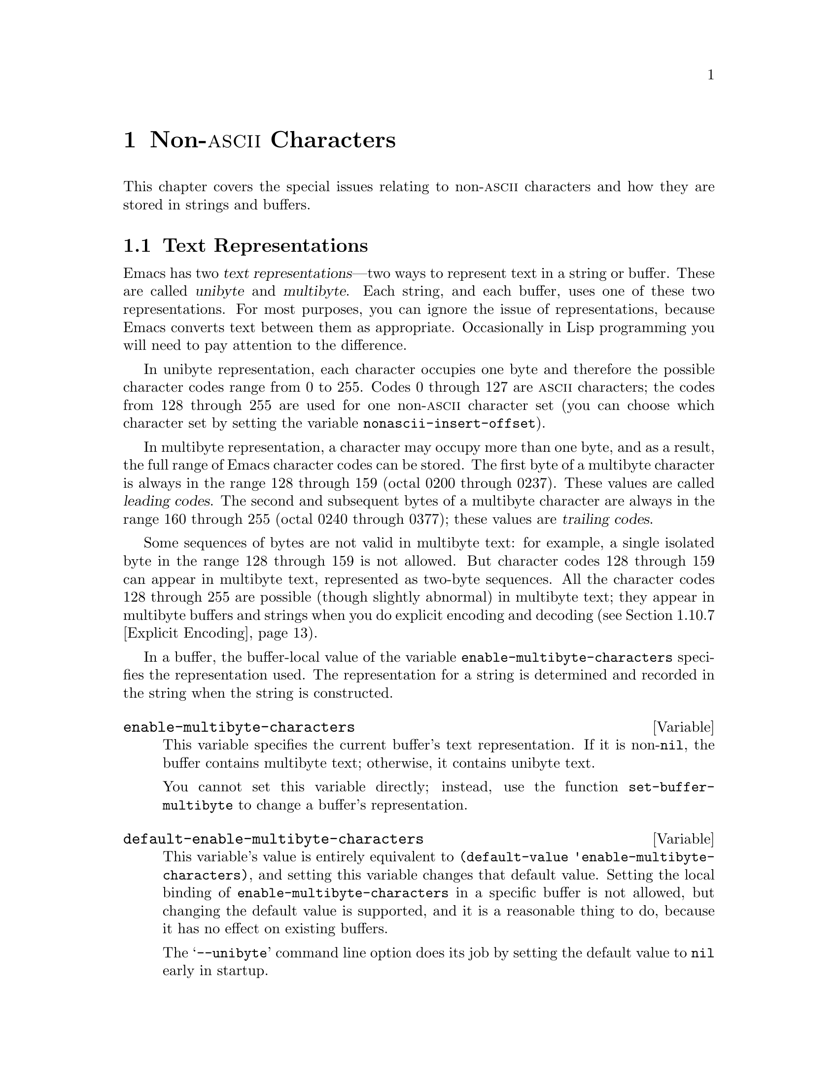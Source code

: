 @c -*-texinfo-*-
@c This is part of the GNU Emacs Lisp Reference Manual.
@c Copyright (C) 1998, 1999 Free Software Foundation, Inc. 
@c See the file elisp.texi for copying conditions.
@setfilename ../info/characters
@node Non-ASCII Characters, Searching and Matching, Text, Top
@chapter Non-@sc{ascii} Characters
@cindex multibyte characters
@cindex non-@sc{ascii} characters

  This chapter covers the special issues relating to non-@sc{ascii}
characters and how they are stored in strings and buffers.

@menu
* Text Representations::    Unibyte and multibyte representations
* Converting Representations::  Converting unibyte to multibyte and vice versa.
* Selecting a Representation::  Treating a byte sequence as unibyte or multi.
* Character Codes::         How unibyte and multibyte relate to
                                codes of individual characters.
* Character Sets::          The space of possible characters codes
                                is divided into various character sets.
* Chars and Bytes::         More information about multibyte encodings.
* Splitting Characters::    Converting a character to its byte sequence.
* Scanning Charsets::       Which character sets are used in a buffer?
* Translation of Characters::   Translation tables are used for conversion.
* Coding Systems::          Coding systems are conversions for saving files.
* Input Methods::           Input methods allow users to enter various
                                non-ASCII characters without speciak keyboards.
* Locales::                 Interacting with the POSIX locale.
@end menu

@node Text Representations
@section Text Representations
@cindex text representations

  Emacs has two @dfn{text representations}---two ways to represent text
in a string or buffer.  These are called @dfn{unibyte} and
@dfn{multibyte}.  Each string, and each buffer, uses one of these two
representations.  For most purposes, you can ignore the issue of
representations, because Emacs converts text between them as
appropriate.  Occasionally in Lisp programming you will need to pay
attention to the difference.

@cindex unibyte text
  In unibyte representation, each character occupies one byte and
therefore the possible character codes range from 0 to 255.  Codes 0
through 127 are @sc{ascii} characters; the codes from 128 through 255
are used for one non-@sc{ascii} character set (you can choose which
character set by setting the variable @code{nonascii-insert-offset}).

@cindex leading code
@cindex multibyte text
@cindex trailing codes
  In multibyte representation, a character may occupy more than one
byte, and as a result, the full range of Emacs character codes can be
stored.  The first byte of a multibyte character is always in the range
128 through 159 (octal 0200 through 0237).  These values are called
@dfn{leading codes}.  The second and subsequent bytes of a multibyte
character are always in the range 160 through 255 (octal 0240 through
0377); these values are @dfn{trailing codes}.

  Some sequences of bytes are not valid in multibyte text: for example,
a single isolated byte in the range 128 through 159 is not allowed.  But
character codes 128 through 159 can appear in multibyte text,
represented as two-byte sequences.  All the character codes 128 through
255 are possible (though slightly abnormal) in multibyte text; they
appear in multibyte buffers and strings when you do explicit encoding
and decoding (@pxref{Explicit Encoding}).

  In a buffer, the buffer-local value of the variable
@code{enable-multibyte-characters} specifies the representation used.
The representation for a string is determined and recorded in the string
when the string is constructed.

@defvar enable-multibyte-characters
This variable specifies the current buffer's text representation.
If it is non-@code{nil}, the buffer contains multibyte text; otherwise,
it contains unibyte text.

You cannot set this variable directly; instead, use the function
@code{set-buffer-multibyte} to change a buffer's representation.
@end defvar

@defvar default-enable-multibyte-characters
This variable's value is entirely equivalent to @code{(default-value
'enable-multibyte-characters)}, and setting this variable changes that
default value.  Setting the local binding of
@code{enable-multibyte-characters} in a specific buffer is not allowed,
but changing the default value is supported, and it is a reasonable
thing to do, because it has no effect on existing buffers.

The @samp{--unibyte} command line option does its job by setting the
default value to @code{nil} early in startup.
@end defvar

@defun position-bytes position
@tindex position-bytes
Return the byte-position corresponding to buffer position @var{position}
in the current buffer.
@end defun

@defun byte-to-position byte-position
@tindex byte-to-position
Return the buffer position corresponding to byte-position
@var{byte-position} in the current buffer.
@end defun

@defun multibyte-string-p string
Return @code{t} if @var{string} is a multibyte string.
@end defun

@node Converting Representations
@section Converting Text Representations

  Emacs can convert unibyte text to multibyte; it can also convert
multibyte text to unibyte, though this conversion loses information.  In
general these conversions happen when inserting text into a buffer, or
when putting text from several strings together in one string.  You can
also explicitly convert a string's contents to either representation.

  Emacs chooses the representation for a string based on the text that
it is constructed from.  The general rule is to convert unibyte text to
multibyte text when combining it with other multibyte text, because the
multibyte representation is more general and can hold whatever
characters the unibyte text has.

  When inserting text into a buffer, Emacs converts the text to the
buffer's representation, as specified by
@code{enable-multibyte-characters} in that buffer.  In particular, when
you insert multibyte text into a unibyte buffer, Emacs converts the text
to unibyte, even though this conversion cannot in general preserve all
the characters that might be in the multibyte text.  The other natural
alternative, to convert the buffer contents to multibyte, is not
acceptable because the buffer's representation is a choice made by the
user that cannot be overridden automatically.

  Converting unibyte text to multibyte text leaves @sc{ascii} characters
unchanged, and likewise character codes 128 through 159.  It converts
the non-@sc{ascii} codes 160 through 255 by adding the value
@code{nonascii-insert-offset} to each character code.  By setting this
variable, you specify which character set the unibyte characters
correspond to (@pxref{Character Sets}).  For example, if
@code{nonascii-insert-offset} is 2048, which is @code{(- (make-char
'latin-iso8859-1) 128)}, then the unibyte non-@sc{ascii} characters
correspond to Latin 1.  If it is 2688, which is @code{(- (make-char
'greek-iso8859-7) 128)}, then they correspond to Greek letters.

  Converting multibyte text to unibyte is simpler: it discards all but
the low 8 bits of each character code.  If @code{nonascii-insert-offset}
has a reasonable value, corresponding to the beginning of some character
set, this conversion is the inverse of the other: converting unibyte
text to multibyte and back to unibyte reproduces the original unibyte
text.

@defvar nonascii-insert-offset
This variable specifies the amount to add to a non-@sc{ascii} character
when converting unibyte text to multibyte.  It also applies when
@code{self-insert-command} inserts a character in the unibyte
non-@sc{ascii} range, 128 through 255.  However, the functions
@code{insert} and @code{insert-char} do not perform this conversion.

The right value to use to select character set @var{cs} is @code{(-
(make-char @var{cs}) 128)}.  If the value of
@code{nonascii-insert-offset} is zero, then conversion actually uses the
value for the Latin 1 character set, rather than zero.
@end defvar

@defvar nonascii-translation-table
This variable provides a more general alternative to
@code{nonascii-insert-offset}.  You can use it to specify independently
how to translate each code in the range of 128 through 255 into a
multibyte character.  The value should be a char-table, or @code{nil}.
If this is non-@code{nil}, it overrides @code{nonascii-insert-offset}.
@end defvar

@defun string-make-unibyte string
This function converts the text of @var{string} to unibyte
representation, if it isn't already, and returns the result.  If
@var{string} is a unibyte string, it is returned unchanged.
Multibyte character codes are converted to unibyte
by using just the low 8 bits.
@end defun

@defun string-make-multibyte string
This function converts the text of @var{string} to multibyte
representation, if it isn't already, and returns the result.  If
@var{string} is a multibyte string, it is returned unchanged.
The function @code{unibyte-char-to-multibyte} is used to convert
each unibyte character to a multibyte character.
@end defun

@node Selecting a Representation
@section Selecting a Representation

  Sometimes it is useful to examine an existing buffer or string as
multibyte when it was unibyte, or vice versa.

@defun set-buffer-multibyte multibyte
Set the representation type of the current buffer.  If @var{multibyte}
is non-@code{nil}, the buffer becomes multibyte.  If @var{multibyte}
is @code{nil}, the buffer becomes unibyte.

This function leaves the buffer contents unchanged when viewed as a
sequence of bytes.  As a consequence, it can change the contents viewed
as characters; a sequence of two bytes which is treated as one character
in multibyte representation will count as two characters in unibyte
representation.  Character codes 128 through 159 are an exception.  They
are represented by one byte in a unibyte buffer, but when the buffer is
set to multibyte, they are converted to two-byte sequences, and vice
versa.

This function sets @code{enable-multibyte-characters} to record which
representation is in use.  It also adjusts various data in the buffer
(including overlays, text properties and markers) so that they cover the
same text as they did before.

You cannot use @code{set-buffer-multibyte} on an indirect buffer,
because indirect buffers always inherit the representation of the
base buffer.
@end defun

@defun string-as-unibyte string
This function returns a string with the same bytes as @var{string} but
treating each byte as a character.  This means that the value may have
more characters than @var{string} has.

If @var{string} is already a unibyte string, then the value is
@var{string} itself.  Otherwise it is a newly created string, with no
text properties.  If @var{string} is multibyte, any characters it
contains of charset @var{eight-bit-control} or @var{eight-bit-graphic}
are converted to the corresponding single byte.
@end defun

@defun string-as-multibyte string
This function returns a string with the same bytes as @var{string} but
treating each multibyte sequence as one character.  This means that the
value may have fewer characters than @var{string} has.

If @var{string} is already a multibyte string, then the value is
@var{string} itself.  Otherwise it is a newly created string, with no
text properties.  If @var{string} is unibyte and contains any individual
8-bit bytes (i.e.@: not part of a multibyte form), they are converted to
the corresponding multibyte character of charset @var{eight-bit-control}
or @var{eight-bit-graphic}.
@end defun

@node Character Codes
@section Character Codes
@cindex character codes

  The unibyte and multibyte text representations use different character
codes.  The valid character codes for unibyte representation range from
0 to 255---the values that can fit in one byte.  The valid character
codes for multibyte representation range from 0 to 524287, but not all
values in that range are valid.  The values 128 through 255 are not
entirely proper in multibyte text, but they can occur if you do explicit
encoding and decoding (@pxref{Explicit Encoding}).  Some other character
codes cannot occur at all in multibyte text.  Only the @sc{ascii} codes
0 through 127 are completely legitimate in both representations.

@defun char-valid-p charcode &optional genericp
This returns @code{t} if @var{charcode} is valid for either one of the two
text representations.

@example
(char-valid-p 65)
     @result{} t
(char-valid-p 256)
     @result{} nil
(char-valid-p 2248)
     @result{} t
@end example

If the optional argument @var{genericp} is non-nil, this function
returns @code{t} if @var{charcode} is a generic character
(@pxref{Splitting Characters}).
@end defun

@node Character Sets
@section Character Sets
@cindex character sets

  Emacs classifies characters into various @dfn{character sets}, each of
which has a name which is a symbol.  Each character belongs to one and
only one character set.

  In general, there is one character set for each distinct script.  For
example, @code{latin-iso8859-1} is one character set,
@code{greek-iso8859-7} is another, and @code{ascii} is another.  An
Emacs character set can hold at most 9025 characters; therefore, in some
cases, characters that would logically be grouped together are split
into several character sets.  For example, one set of Chinese
characters, generally known as Big 5, is divided into two Emacs
character sets, @code{chinese-big5-1} and @code{chinese-big5-2}.

  @sc{ascii} characters are in character set @code{ascii}.  The
non-@sc{ascii} characters 128 through 159 are in character set
@code{eight-bit-control}, and codes 160 through 255 are in character set
@code{eight-bit-graphic}.

@defun charsetp object
Returns @code{t} if @var{object} is a symbol that names a character set,
@code{nil} otherwise.
@end defun

@defun charset-list
This function returns a list of all defined character set names.
@end defun

@defun char-charset character
This function returns the name of the character set that @var{character}
belongs to.
@end defun

@defun charset-plist charset
@tindex charset-plist
This function returns the charset property list of the character set
@var{charset}.  Although @var{charset} is a symbol, this is not the same
as the property list of that symbol.  Charset properties are used for
special purposes within Emacs; for example,
@code{preferred-coding-system} helps determine which coding system to
use to encode characters in a charset.
@end defun

@node Chars and Bytes
@section Characters and Bytes
@cindex bytes and characters

@cindex introduction sequence
@cindex dimension (of character set)
  In multibyte representation, each character occupies one or more
bytes.  Each character set has an @dfn{introduction sequence}, which is
normally one or two bytes long.  (Exception: the @sc{ascii} character
set and the @sc{eight-bit-graphic} character set have a zero-length
introduction sequence.)  The introduction sequence is the beginning of
the byte sequence for any character in the character set.  The rest of
the character's bytes distinguish it from the other characters in the
same character set.  Depending on the character set, there are either
one or two distinguishing bytes; the number of such bytes is called the
@dfn{dimension} of the character set.

@defun charset-dimension charset
This function returns the dimension of @var{charset}; at present, the
dimension is always 1 or 2.
@end defun

@defun charset-bytes charset
@tindex charset-bytes
This function returns the number of bytes used to represent a character
in character set @var{charset}.
@end defun

  This is the simplest way to determine the byte length of a character
set's introduction sequence:

@example
(- (charset-bytes @var{charset})
   (charset-dimension @var{charset}))
@end example

@node Splitting Characters
@section Splitting Characters

  The functions in this section convert between characters and the byte
values used to represent them.  For most purposes, there is no need to
be concerned with the sequence of bytes used to represent a character,
because Emacs translates automatically when necessary.

@defun split-char character
Return a list containing the name of the character set of
@var{character}, followed by one or two byte values (integers) which
identify @var{character} within that character set.  The number of byte
values is the character set's dimension.

@example
(split-char 2248)
     @result{} (latin-iso8859-1 72)
(split-char 65)
     @result{} (ascii 65)
(split-char 128)
     @result{} (eight-bit-control 128)
@end example
@end defun

@defun make-char charset &rest byte-values
This function returns the character in character set @var{charset}
identified by @var{byte-values}.  This is roughly the inverse of
@code{split-char}.  Normally, you should specify either one or two
@var{byte-values}, according to the dimension of @var{charset}.  For
example,

@example
(make-char 'latin-iso8859-1 72)
     @result{} 2248
@end example
@end defun

@cindex generic characters
  If you call @code{make-char} with no @var{byte-values}, the result is
a @dfn{generic character} which stands for @var{charset}.  A generic
character is an integer, but it is @emph{not} valid for insertion in the
buffer as a character.  It can be used in @code{char-table-range} to
refer to the whole character set (@pxref{Char-Tables}).
@code{char-valid-p} returns @code{nil} for generic characters.
For example:

@example
(make-char 'latin-iso8859-1)
     @result{} 2176
(char-valid-p 2176)
     @result{} nil
(char-valid-p 2176 t)
     @result{} t
(split-char 2176)
     @result{} (latin-iso8859-1 0)
@end example

The character sets @sc{ascii}, @sc{eight-bit-control}, and
@sc{eight-bit-graphic} don't have corresponding generic characters.

@node Scanning Charsets
@section Scanning for Character Sets

  Sometimes it is useful to find out which character sets appear in a
part of a buffer or a string.  One use for this is in determining which
coding systems (@pxref{Coding Systems}) are capable of representing all
of the text in question.

@defun find-charset-region beg end &optional translation
This function returns a list of the character sets that appear in the
current buffer between positions @var{beg} and @var{end}.

The optional argument @var{translation} specifies a translation table to
be used in scanning the text (@pxref{Translation of Characters}).  If it
is non-@code{nil}, then each character in the region is translated
through this table, and the value returned describes the translated
characters instead of the characters actually in the buffer.
@end defun

@defun find-charset-string string &optional translation
This function returns a list of the character sets that appear in the
string @var{string}.  It is just like @code{find-charset-region}, except
that it applies to the contents of @var{string} instead of part of the
current buffer.
@end defun

@node Translation of Characters
@section Translation of Characters
@cindex character translation tables
@cindex translation tables

  A @dfn{translation table} specifies a mapping of characters
into characters.  These tables are used in encoding and decoding, and
for other purposes.  Some coding systems specify their own particular
translation tables; there are also default translation tables which
apply to all other coding systems.

@defun make-translation-table &rest translations
This function returns a translation table based on the argument
@var{translations}.  Each element of
@var{translations} should be a list of the form @code{(@var{from}
. @var{to})}; this says to translate the character @var{from} into
@var{to}.

You can also map one whole character set into another character set with
the same dimension.  To do this, you specify a generic character (which
designates a character set) for @var{from} (@pxref{Splitting Characters}).
In this case, @var{to} should also be a generic character, for another
character set of the same dimension.  Then the translation table
translates each character of @var{from}'s character set into the
corresponding character of @var{to}'s character set.
@end defun

  In decoding, the translation table's translations are applied to the
characters that result from ordinary decoding.  If a coding system has
property @code{character-translation-table-for-decode}, that specifies
the translation table to use.  Otherwise, if
@code{standard-translation-table-for-decode} is non-@code{nil}, decoding
uses that table.

  In encoding, the translation table's translations are applied to the
characters in the buffer, and the result of translation is actually
encoded.  If a coding system has property
@code{character-translation-table-for-encode}, that specifies the
translation table to use.  Otherwise the variable
@code{standard-translation-table-for-encode} specifies the translation
table.

@defvar standard-translation-table-for-decode
This is the default translation table for decoding, for
coding systems that don't specify any other translation table.
@end defvar

@defvar standard-translation-table-for-encode
This is the default translation table for encoding, for
coding systems that don't specify any other translation table.
@end defvar

@node Coding Systems
@section Coding Systems

@cindex coding system
  When Emacs reads or writes a file, and when Emacs sends text to a
subprocess or receives text from a subprocess, it normally performs
character code conversion and end-of-line conversion as specified
by a particular @dfn{coding system}.

  How to define a coding system is an arcane matter, and is not
documented here.

@menu
* Coding System Basics::        Basic concepts.
* Encoding and I/O::            How file I/O functions handle coding systems.
* Lisp and Coding Systems::     Functions to operate on coding system names.
* User-Chosen Coding Systems::  Asking the user to choose a coding system.
* Default Coding Systems::      Controlling the default choices.
* Specifying Coding Systems::   Requesting a particular coding system
                                    for a single file operation.
* Explicit Encoding::           Encoding or decoding text without doing I/O.
* Terminal I/O Encoding::       Use of encoding for terminal I/O.
* MS-DOS File Types::           How DOS "text" and "binary" files
                                    relate to coding systems.
@end menu

@node Coding System Basics
@subsection Basic Concepts of Coding Systems

@cindex character code conversion
  @dfn{Character code conversion} involves conversion between the encoding
used inside Emacs and some other encoding.  Emacs supports many
different encodings, in that it can convert to and from them.  For
example, it can convert text to or from encodings such as Latin 1, Latin
2, Latin 3, Latin 4, Latin 5, and several variants of ISO 2022.  In some
cases, Emacs supports several alternative encodings for the same
characters; for example, there are three coding systems for the Cyrillic
(Russian) alphabet: ISO, Alternativnyj, and KOI8.

  Most coding systems specify a particular character code for
conversion, but some of them leave the choice unspecified---to be chosen
heuristically for each file, based on the data.

@cindex end of line conversion
  @dfn{End of line conversion} handles three different conventions used
on various systems for representing end of line in files.  The Unix
convention is to use the linefeed character (also called newline).  The
DOS convention is to use a carriage-return and a linefeed at the end of
a line.  The Mac convention is to use just carriage-return.

@cindex base coding system
@cindex variant coding system
  @dfn{Base coding systems} such as @code{latin-1} leave the end-of-line
conversion unspecified, to be chosen based on the data.  @dfn{Variant
coding systems} such as @code{latin-1-unix}, @code{latin-1-dos} and
@code{latin-1-mac} specify the end-of-line conversion explicitly as
well.  Most base coding systems have three corresponding variants whose
names are formed by adding @samp{-unix}, @samp{-dos} and @samp{-mac}.

  The coding system @code{raw-text} is special in that it prevents
character code conversion, and causes the buffer visited with that
coding system to be a unibyte buffer.  It does not specify the
end-of-line conversion, allowing that to be determined as usual by the
data, and has the usual three variants which specify the end-of-line
conversion.  @code{no-conversion} is equivalent to @code{raw-text-unix}:
it specifies no conversion of either character codes or end-of-line.

  The coding system @code{emacs-mule} specifies that the data is
represented in the internal Emacs encoding.  This is like
@code{raw-text} in that no code conversion happens, but different in
that the result is multibyte data.

@defun coding-system-get coding-system property
This function returns the specified property of the coding system
@var{coding-system}.  Most coding system properties exist for internal
purposes, but one that you might find useful is @code{mime-charset}.
That property's value is the name used in MIME for the character coding
which this coding system can read and write.  Examples:

@example
(coding-system-get 'iso-latin-1 'mime-charset)
     @result{} iso-8859-1
(coding-system-get 'iso-2022-cn 'mime-charset)
     @result{} iso-2022-cn
(coding-system-get 'cyrillic-koi8 'mime-charset)
     @result{} koi8-r
@end example

The value of the @code{mime-charset} property is also defined
as an alias for the coding system.
@end defun

@node Encoding and I/O
@subsection Encoding and I/O

  The principal purpose of coding systems is for use in reading and
writing files.  The function @code{insert-file-contents} uses
a coding system for decoding the file data, and @code{write-region}
uses one to encode the buffer contents.

  You can specify the coding system to use either explicitly
(@pxref{Specifying Coding Systems}), or implicitly using the defaulting
mechanism (@pxref{Default Coding Systems}).  But these methods may not
completely specify what to do.  For example, they may choose a coding
system such as @code{undefined} which leaves the character code
conversion to be determined from the data.  In these cases, the I/O
operation finishes the job of choosing a coding system.  Very often
you will want to find out afterwards which coding system was chosen.

@defvar buffer-file-coding-system
This variable records the coding system that was used for visiting the
current buffer.  It is used for saving the buffer, and for writing part
of the buffer with @code{write-region}.  When those operations ask the
user to specify a different coding system,
@code{buffer-file-coding-system} is updated to the coding system
specified.

However, @code{buffer-file-coding-system} does not affect sending text
to a subprocess.
@end defvar

@defvar save-buffer-coding-system
This variable specifies the coding system for saving the buffer (by
overriding @code{buffer-file-coding-system}).  Note that it is not used
for @code{write-region}.

When a command to save the buffer starts out to use
@code{buffer-file-coding-system} (or @code{save-buffer-coding-system}),
and that coding system cannot handle
the actual text in the buffer, the command asks the user to choose
another coding system.  After that happens, the command also updates
@code{buffer-file-coding-system} to represent the coding system that the
user specified.
@end defvar

@defvar last-coding-system-used
I/O operations for files and subprocesses set this variable to the
coding system name that was used.  The explicit encoding and decoding
functions (@pxref{Explicit Encoding}) set it too.

@strong{Warning:} Since receiving subprocess output sets this variable,
it can change whenever Emacs waits; therefore, you should copy the
value shortly after the function call that stores the value you are
interested in.
@end defvar

  The variable @code{selection-coding-system} specifies how to encode
selections for the window system.  @xref{Window System Selections}.

@node Lisp and Coding Systems
@subsection Coding Systems in Lisp

  Here are the Lisp facilities for working with coding systems:

@defun coding-system-list &optional base-only
This function returns a list of all coding system names (symbols).  If
@var{base-only} is non-@code{nil}, the value includes only the
base coding systems.  Otherwise, it includes alias and variant coding
systems as well.
@end defun

@defun coding-system-p object
This function returns @code{t} if @var{object} is a coding system
name.
@end defun

@defun check-coding-system coding-system
This function checks the validity of @var{coding-system}.
If that is valid, it returns @var{coding-system}.
Otherwise it signals an error with condition @code{coding-system-error}.
@end defun

@defun coding-system-change-eol-conversion coding-system eol-type
This function returns a coding system which is like @var{coding-system}
except for its eol conversion, which is specified by @code{eol-type}.
@var{eol-type} should be @code{unix}, @code{dos}, @code{mac}, or
@code{nil}.  If it is @code{nil}, the returned coding system determines
the end-of-line conversion from the data.
@end defun

@defun coding-system-change-text-conversion eol-coding text-coding
This function returns a coding system which uses the end-of-line
conversion of @var{eol-coding}, and the text conversion of
@var{text-coding}.  If @var{text-coding} is @code{nil}, it returns
@code{undecided}, or one of its variants according to @var{eol-coding}.
@end defun

@defun find-coding-systems-region from to
This function returns a list of coding systems that could be used to
encode a text between @var{from} and @var{to}.  All coding systems in
the list can safely encode any multibyte characters in that portion of
the text.

If the text contains no multibyte characters, the function returns the
list @code{(undecided)}.
@end defun

@defun find-coding-systems-string string
This function returns a list of coding systems that could be used to
encode the text of @var{string}.  All coding systems in the list can
safely encode any multibyte characters in @var{string}.  If the text
contains no multibyte characters, this returns the list
@code{(undecided)}.
@end defun

@defun find-coding-systems-for-charsets charsets
This function returns a list of coding systems that could be used to
encode all the character sets in the list @var{charsets}.
@end defun

@defun detect-coding-region start end &optional highest
This function chooses a plausible coding system for decoding the text
from @var{start} to @var{end}.  This text should be a byte sequence
(@pxref{Explicit Encoding}).

Normally this function returns a list of coding systems that could
handle decoding the text that was scanned.  They are listed in order of
decreasing priority.  But if @var{highest} is non-@code{nil}, then the
return value is just one coding system, the one that is highest in
priority.

If the region contains only @sc{ascii} characters, the value
is @code{undecided} or @code{(undecided)}.
@end defun

@defun detect-coding-string string highest
This function is like @code{detect-coding-region} except that it
operates on the contents of @var{string} instead of bytes in the buffer.
@end defun

  @xref{Process Information}, for how to examine or set the coding
systems used for I/O to a subprocess.

@node User-Chosen Coding Systems
@subsection User-Chosen Coding Systems

@defun select-safe-coding-system from to &optional preferred-coding-system
This function selects a coding system for encoding the text between
@var{from} and @var{to}, asking the user to choose if necessary.

The optional argument @var{preferred-coding-system} specifies a coding
system to try first.  If that one can handle the text in the specified
region, then it is used.  If this argument is omitted, the current
buffer's value of @code{buffer-file-coding-system} is tried first.

If the region contains some multibyte characters that the preferred
coding system cannot encode, this function asks the user to choose from
a list of coding systems which can encode the text, and returns the
user's choice.

One other kludgy feature: if @var{from} is a string, the string is the
target text, and @var{to} is ignored.
@end defun

  Here are two functions you can use to let the user specify a coding
system, with completion.  @xref{Completion}.

@defun read-coding-system prompt &optional default
This function reads a coding system using the minibuffer, prompting with
string @var{prompt}, and returns the coding system name as a symbol.  If
the user enters null input, @var{default} specifies which coding system
to return.  It should be a symbol or a string.
@end defun

@defun read-non-nil-coding-system prompt
This function reads a coding system using the minibuffer, prompting with
string @var{prompt}, and returns the coding system name as a symbol.  If
the user tries to enter null input, it asks the user to try again.
@xref{Coding Systems}.
@end defun

@node Default Coding Systems
@subsection Default Coding Systems

  This section describes variables that specify the default coding
system for certain files or when running certain subprograms, and the
function that I/O operations use to access them.

  The idea of these variables is that you set them once and for all to the
defaults you want, and then do not change them again.  To specify a
particular coding system for a particular operation in a Lisp program,
don't change these variables; instead, override them using
@code{coding-system-for-read} and @code{coding-system-for-write}
(@pxref{Specifying Coding Systems}).

@defvar file-coding-system-alist
This variable is an alist that specifies the coding systems to use for
reading and writing particular files.  Each element has the form
@code{(@var{pattern} . @var{coding})}, where @var{pattern} is a regular
expression that matches certain file names.  The element applies to file
names that match @var{pattern}.

The @sc{cdr} of the element, @var{coding}, should be either a coding
system, a cons cell containing two coding systems, or a function name (a
symbol with a function definition).  If @var{coding} is a coding system,
that coding system is used for both reading the file and writing it.  If
@var{coding} is a cons cell containing two coding systems, its @sc{car}
specifies the coding system for decoding, and its @sc{cdr} specifies the
coding system for encoding.

If @var{coding} is a function name, the function must return a coding
system or a cons cell containing two coding systems.  This value is used
as described above.
@end defvar

@defvar process-coding-system-alist
This variable is an alist specifying which coding systems to use for a
subprocess, depending on which program is running in the subprocess.  It
works like @code{file-coding-system-alist}, except that @var{pattern} is
matched against the program name used to start the subprocess.  The coding
system or systems specified in this alist are used to initialize the
coding systems used for I/O to the subprocess, but you can specify
other coding systems later using @code{set-process-coding-system}.
@end defvar

  @strong{Warning:} Coding systems such as @code{undecided}, which
determine the coding system from the data, do not work entirely reliably
with asynchronous subprocess output.  This is because Emacs handles
asynchronous subprocess output in batches, as it arrives.  If the coding
system leaves the character code conversion unspecified, or leaves the
end-of-line conversion unspecified, Emacs must try to detect the proper
conversion from one batch at a time, and this does not always work.

  Therefore, with an asynchronous subprocess, if at all possible, use a
coding system which determines both the character code conversion and
the end of line conversion---that is, one like @code{latin-1-unix},
rather than @code{undecided} or @code{latin-1}.

@defvar network-coding-system-alist
This variable is an alist that specifies the coding system to use for
network streams.  It works much like @code{file-coding-system-alist},
with the difference that the @var{pattern} in an element may be either a
port number or a regular expression.  If it is a regular expression, it
is matched against the network service name used to open the network
stream.
@end defvar

@defvar default-process-coding-system
This variable specifies the coding systems to use for subprocess (and
network stream) input and output, when nothing else specifies what to
do.

The value should be a cons cell of the form @code{(@var{input-coding}
. @var{output-coding})}.  Here @var{input-coding} applies to input from
the subprocess, and @var{output-coding} applies to output to it.
@end defvar

@defun find-operation-coding-system operation &rest arguments
This function returns the coding system to use (by default) for
performing @var{operation} with @var{arguments}.  The value has this
form:

@example
(@var{decoding-system} @var{encoding-system})
@end example

The first element, @var{decoding-system}, is the coding system to use
for decoding (in case @var{operation} does decoding), and
@var{encoding-system} is the coding system for encoding (in case
@var{operation} does encoding).

The argument @var{operation} should be a symbol, one of
@code{insert-file-contents}, @code{write-region}, @code{call-process},
@code{call-process-region}, @code{start-process}, or
@code{open-network-stream}.  These are the names of the Emacs I/O primitives
that can do coding system conversion.

The remaining arguments should be the same arguments that might be given
to that I/O primitive.  Depending on the primitive, one of those
arguments is selected as the @dfn{target}.  For example, if
@var{operation} does file I/O, whichever argument specifies the file
name is the target.  For subprocess primitives, the process name is the
target.  For @code{open-network-stream}, the target is the service name
or port number.

This function looks up the target in @code{file-coding-system-alist},
@code{process-coding-system-alist}, or
@code{network-coding-system-alist}, depending on @var{operation}.
@xref{Default Coding Systems}.
@end defun

@node Specifying Coding Systems
@subsection Specifying a Coding System for One Operation

  You can specify the coding system for a specific operation by binding
the variables @code{coding-system-for-read} and/or
@code{coding-system-for-write}.

@defvar coding-system-for-read
If this variable is non-@code{nil}, it specifies the coding system to
use for reading a file, or for input from a synchronous subprocess.

It also applies to any asynchronous subprocess or network stream, but in
a different way: the value of @code{coding-system-for-read} when you
start the subprocess or open the network stream specifies the input
decoding method for that subprocess or network stream.  It remains in
use for that subprocess or network stream unless and until overridden.

The right way to use this variable is to bind it with @code{let} for a
specific I/O operation.  Its global value is normally @code{nil}, and
you should not globally set it to any other value.  Here is an example
of the right way to use the variable:

@example
;; @r{Read the file with no character code conversion.}
;; @r{Assume @sc{crlf} represents end-of-line.}
(let ((coding-system-for-write 'emacs-mule-dos))
  (insert-file-contents filename))
@end example

When its value is non-@code{nil}, @code{coding-system-for-read} takes
precedence over all other methods of specifying a coding system to use for
input, including @code{file-coding-system-alist},
@code{process-coding-system-alist} and
@code{network-coding-system-alist}.
@end defvar

@defvar coding-system-for-write
This works much like @code{coding-system-for-read}, except that it
applies to output rather than input.  It affects writing to files,
as well as sending output to subprocesses and net connections.

When a single operation does both input and output, as do
@code{call-process-region} and @code{start-process}, both
@code{coding-system-for-read} and @code{coding-system-for-write}
affect it.
@end defvar

@defvar inhibit-eol-conversion
When this variable is non-@code{nil}, no end-of-line conversion is done,
no matter which coding system is specified.  This applies to all the
Emacs I/O and subprocess primitives, and to the explicit encoding and
decoding functions (@pxref{Explicit Encoding}).
@end defvar

@node Explicit Encoding
@subsection Explicit Encoding and Decoding
@cindex encoding text
@cindex decoding text

  All the operations that transfer text in and out of Emacs have the
ability to use a coding system to encode or decode the text.
You can also explicitly encode and decode text using the functions
in this section.

  The result of encoding, and the input to decoding, are not ordinary
text.  They logically consist of a series of byte values; that is, a
series of characters whose codes are in the range 0 through 255.  In a
multibyte buffer or string, character codes 128 through 159 are
represented by multibyte sequences, but this is invisible to Lisp
programs.

  The usual way to read a file into a buffer as a sequence of bytes, so
you can decode the contents explicitly, is with
@code{insert-file-contents-literally} (@pxref{Reading from Files});
alternatively, specify a non-@code{nil} @var{rawfile} argument when
visiting a file with @code{find-file-noselect}.  These methods result in
a unibyte buffer.

  The usual way to use the byte sequence that results from explicitly
encoding text is to copy it to a file or process---for example, to write
it with @code{write-region} (@pxref{Writing to Files}), and suppress
encoding by binding @code{coding-system-for-write} to
@code{no-conversion}.

  Here are the functions to perform explicit encoding or decoding.  The
decoding functions produce sequences of bytes; the encoding functions
are meant to operate on sequences of bytes.  All of these functions
discard text properties.

@defun encode-coding-region start end coding-system
This function encodes the text from @var{start} to @var{end} according
to coding system @var{coding-system}.  The encoded text replaces the
original text in the buffer.  The result of encoding is logically a
sequence of bytes, but the buffer remains multibyte if it was multibyte
before.
@end defun

@defun encode-coding-string string coding-system
This function encodes the text in @var{string} according to coding
system @var{coding-system}.  It returns a new string containing the
encoded text.  The result of encoding is a unibyte string.
@end defun

@defun decode-coding-region start end coding-system
This function decodes the text from @var{start} to @var{end} according
to coding system @var{coding-system}.  The decoded text replaces the
original text in the buffer.  To make explicit decoding useful, the text
before decoding ought to be a sequence of byte values, but both
multibyte and unibyte buffers are acceptable.
@end defun

@defun decode-coding-string string coding-system
This function decodes the text in @var{string} according to coding
system @var{coding-system}.  It returns a new string containing the
decoded text.  To make explicit decoding useful, the contents of
@var{string} ought to be a sequence of byte values, but a multibyte
string is acceptable.
@end defun

@node Terminal I/O Encoding
@subsection Terminal I/O Encoding

  Emacs can decode keyboard input using a coding system, and encode
terminal output.  This is useful for terminals that transmit or display
text using a particular encoding such as Latin-1.  Emacs does not set
@code{last-coding-system-used} for encoding or decoding for the
terminal.

@defun keyboard-coding-system
This function returns the coding system that is in use for decoding
keyboard input---or @code{nil} if no coding system is to be used.
@end defun

@defun set-keyboard-coding-system coding-system
This function specifies @var{coding-system} as the coding system to
use for decoding keyboard input.  If @var{coding-system} is @code{nil},
that means do not decode keyboard input.
@end defun

@defun terminal-coding-system
This function returns the coding system that is in use for encoding
terminal output---or @code{nil} for no encoding.
@end defun

@defun set-terminal-coding-system coding-system
This function specifies @var{coding-system} as the coding system to use
for encoding terminal output.  If @var{coding-system} is @code{nil},
that means do not encode terminal output.
@end defun

@node MS-DOS File Types
@subsection MS-DOS File Types
@cindex DOS file types
@cindex MS-DOS file types
@cindex Windows file types
@cindex file types on MS-DOS and Windows
@cindex text files and binary files
@cindex binary files and text files

  On MS-DOS and Microsoft Windows, Emacs guesses the appropriate
end-of-line conversion for a file by looking at the file's name.  This
feature classifies files as @dfn{text files} and @dfn{binary files}.  By
``binary file'' we mean a file of literal byte values that are not
necessarily meant to be characters; Emacs does no end-of-line conversion
and no character code conversion for them.  On the other hand, the bytes
in a text file are intended to represent characters; when you create a
new file whose name implies that it is a text file, Emacs uses DOS
end-of-line conversion.

@defvar buffer-file-type
This variable, automatically buffer-local in each buffer, records the
file type of the buffer's visited file.  When a buffer does not specify
a coding system with @code{buffer-file-coding-system}, this variable is
used to determine which coding system to use when writing the contents
of the buffer.  It should be @code{nil} for text, @code{t} for binary.
If it is @code{t}, the coding system is @code{no-conversion}.
Otherwise, @code{undecided-dos} is used.

Normally this variable is set by visiting a file; it is set to
@code{nil} if the file was visited without any actual conversion.
@end defvar

@defopt file-name-buffer-file-type-alist
This variable holds an alist for recognizing text and binary files.
Each element has the form (@var{regexp} . @var{type}), where
@var{regexp} is matched against the file name, and @var{type} may be
@code{nil} for text, @code{t} for binary, or a function to call to
compute which.  If it is a function, then it is called with a single
argument (the file name) and should return @code{t} or @code{nil}.

When running on MS-DOS or MS-Windows, Emacs checks this alist to decide
which coding system to use when reading a file.  For a text file,
@code{undecided-dos} is used.  For a binary file, @code{no-conversion}
is used.

If no element in this alist matches a given file name, then
@code{default-buffer-file-type} says how to treat the file.
@end defopt

@defopt default-buffer-file-type
This variable says how to handle files for which
@code{file-name-buffer-file-type-alist} says nothing about the type.

If this variable is non-@code{nil}, then these files are treated as
binary: the coding system @code{no-conversion} is used.  Otherwise,
nothing special is done for them---the coding system is deduced solely
from the file contents, in the usual Emacs fashion.
@end defopt

@node Input Methods
@section Input Methods
@cindex input methods

  @dfn{Input methods} provide convenient ways of entering non-@sc{ascii}
characters from the keyboard.  Unlike coding systems, which translate
non-@sc{ascii} characters to and from encodings meant to be read by
programs, input methods provide human-friendly commands.  (@xref{Input
Methods,,, emacs, The GNU Emacs Manual}, for information on how users
use input methods to enter text.)  How to define input methods is not
yet documented in this manual, but here we describe how to use them.

  Each input method has a name, which is currently a string;
in the future, symbols may also be usable as input method names.

@defvar current-input-method
This variable holds the name of the input method now active in the
current buffer.  (It automatically becomes local in each buffer when set
in any fashion.)  It is @code{nil} if no input method is active in the
buffer now.
@end defvar

@defvar default-input-method
This variable holds the default input method for commands that choose an
input method.  Unlike @code{current-input-method}, this variable is
normally global.
@end defvar

@defun set-input-method input-method
This function activates input method @var{input-method} for the current
buffer.  It also sets @code{default-input-method} to @var{input-method}.
If @var{input-method} is @code{nil}, this function deactivates any input
method for the current buffer.
@end defun

@defun read-input-method-name prompt &optional default inhibit-null
This function reads an input method name with the minibuffer, prompting
with @var{prompt}.  If @var{default} is non-@code{nil}, that is returned
by default, if the user enters empty input.  However, if
@var{inhibit-null} is non-@code{nil}, empty input signals an error.

The returned value is a string.
@end defun

@defvar input-method-alist
This variable defines all the supported input methods.
Each element defines one input method, and should have the form:

@example
(@var{input-method} @var{language-env} @var{activate-func}
 @var{title} @var{description} @var{args}...)
@end example

Here @var{input-method} is the input method name, a string;
@var{language-env} is another string, the name of the language
environment this input method is recommended for.  (That serves only for
documentation purposes.)

@var{activate-func} is a function to call to activate this method.  The
@var{args}, if any, are passed as arguments to @var{activate-func}.  All
told, the arguments to @var{activate-func} are @var{input-method} and
the @var{args}.

@var{title} is a string to display in the mode line while this method is
active.  @var{description} is a string describing this method and what
it is good for.
@end defvar

  The fundamental interface to input methods is through the
variable @code{input-method-function}.  @xref{Reading One Event}.

@node Locales
@section Locales
@cindex locale

  POSIX defines a concept of ``locales'' which control which language
to use in language-related features.  These Emacs variables control
how Emacs interacts with these features.

@defvar locale-coding-system
@tindex locale-coding-system
This variable specifies the coding system to use for decoding system
error messages, for encoding the format argument to
@code{format-time-string}, and for decoding the return value of
@code{format-time-string}.
@end defvar

@defvar system-messages-locale
@tindex system-messages-locale
This variable specifies the locale to use for generating system error
messages.  Changing the locale can cause messages to come out in a
different language or in a different orthography.  If the variable is
@code{nil}, the locale is specified by environment variables in the
usual POSIX fashion.
@end defvar

@defvar system-time-locale
@tindex system-time-locale
This variable specifies the locale to use for formatting time values.
Changing the locale can cause messages to appear according to the
conventions of a different language.  If the variable is @code{nil}, the
locale is specified by environment variables in the usual POSIX fashion.
@end defvar

